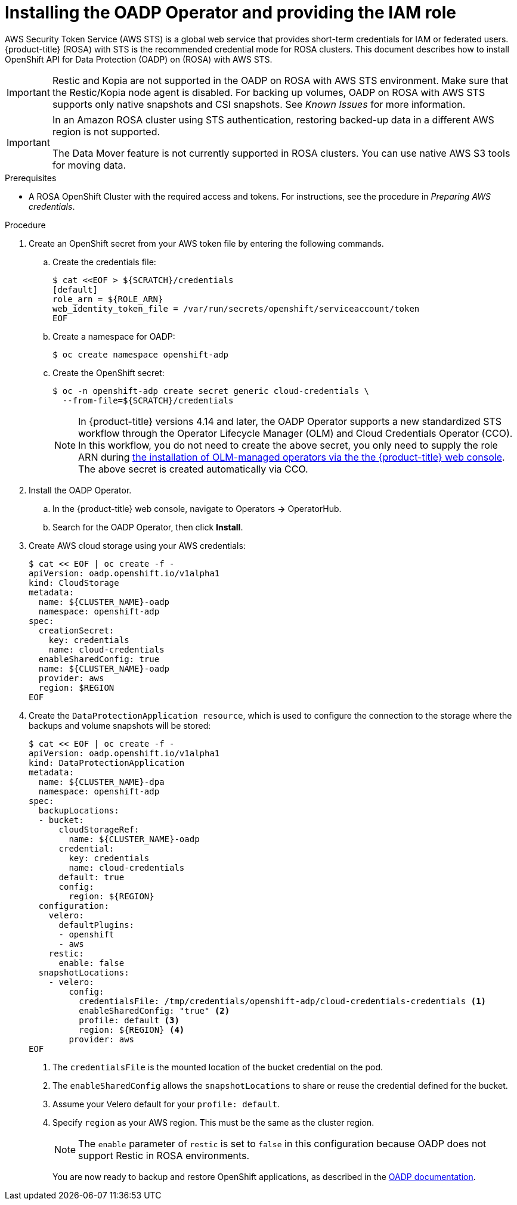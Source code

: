 // Module included in the following assemblies:
//
// * rosa_backing_up_and_restoring_applications/backing-up-applications.adoc

:_mod-docs-content-type: PROCEDURE
[id="oadp-installing-oadp-rosa-sts_{context}"]
= Installing the OADP Operator and providing the IAM role

AWS Security Token Service (AWS STS) is a global web service that provides short-term credentials for IAM or federated users. {product-title} (ROSA) with STS is the recommended credential mode for ROSA clusters. This document describes how to install OpenShift API for Data Protection (OADP) on (ROSA) with AWS STS.


[IMPORTANT]
====
Restic and Kopia are not supported in the OADP on ROSA with AWS STS environment. Make sure that the Restic/Kopia node agent is disabled.
For backing up volumes, OADP on ROSA with AWS STS supports only native snapshots and CSI snapshots. See _Known Issues_ for more information.
====

[IMPORTANT]
====
In an Amazon ROSA cluster using STS authentication, restoring backed-up data in a different AWS region is not supported.

The Data Mover feature is not currently supported in ROSA clusters. You can use native AWS S3 tools for moving data.
====

.Prerequisites

* A ROSA OpenShift Cluster with the required access and tokens. For instructions, see the procedure in _Preparing AWS credentials_.


.Procedure

. Create an OpenShift secret from your AWS token file by entering the following commands.

.. Create the credentials file:
+
[source,terminal]
----
$ cat <<EOF > ${SCRATCH}/credentials
[default]
role_arn = ${ROLE_ARN}
web_identity_token_file = /var/run/secrets/openshift/serviceaccount/token
EOF
----

.. Create a namespace for OADP:
+
[source,terminal]
----
$ oc create namespace openshift-adp
----

.. Create the OpenShift secret:
+
[source,terminal]
----
$ oc -n openshift-adp create secret generic cloud-credentials \
  --from-file=${SCRATCH}/credentials
----
+
[NOTE]
====
In {product-title} versions 4.14 and later, the OADP Operator supports a new standardized STS workflow through the Operator Lifecycle Manager (OLM)
and Cloud Credentials Operator (CCO). In this workflow, you do not need to create the above
secret, you only need to supply the role ARN during link:https://access.redhat.com/documentation/en-us/openshift_container_platform/4.13/html/operators/user-tasks#olm-installing-from-operatorhub-using-web-console_olm-installing-operators-in-namespace[the installation of OLM-managed operators via the the {product-title} web console].
The above secret is created automatically via CCO.
====

. Install the OADP Operator.
.. In the {product-title} web console, navigate to Operators *->* OperatorHub.
.. Search for the OADP Operator, then click *Install*.

. Create AWS cloud storage using your AWS credentials:
+
[source,terminal]
----
$ cat << EOF | oc create -f -
apiVersion: oadp.openshift.io/v1alpha1
kind: CloudStorage
metadata:
  name: ${CLUSTER_NAME}-oadp
  namespace: openshift-adp
spec:
  creationSecret:
    key: credentials
    name: cloud-credentials
  enableSharedConfig: true
  name: ${CLUSTER_NAME}-oadp
  provider: aws
  region: $REGION
EOF
----

. Create the `DataProtectionApplication resource`, which is used to configure the connection to the storage where the backups and volume snapshots will be stored:
+
[source,terminal]
----
$ cat << EOF | oc create -f -
apiVersion: oadp.openshift.io/v1alpha1
kind: DataProtectionApplication
metadata:
  name: ${CLUSTER_NAME}-dpa
  namespace: openshift-adp
spec:
  backupLocations:
  - bucket:
      cloudStorageRef:
        name: ${CLUSTER_NAME}-oadp
      credential:
        key: credentials
        name: cloud-credentials
      default: true
      config:
        region: ${REGION}
  configuration:
    velero:
      defaultPlugins:
      - openshift
      - aws
    restic:
      enable: false
  snapshotLocations:
    - velero:
        config:
          credentialsFile: /tmp/credentials/openshift-adp/cloud-credentials-credentials <1>
          enableSharedConfig: "true" <2>
          profile: default <3>
          region: ${REGION} <4>
        provider: aws
EOF
----

+
<1> The `credentialsFile` is the mounted location of the bucket credential on the pod.
<2> The `enableSharedConfig` allows the `snapshotLocations` to share or reuse the credential defined for the bucket.
<3> Assume your Velero default for your `profile: default`.
<4> Specify `region` as your AWS region. This must be the same as the cluster region.
+
[NOTE]
====
The `enable` parameter of `restic` is set to `false` in this configuration because OADP does not support Restic in ROSA environments.
====
+
You are now ready to backup and restore OpenShift applications, as described in the link:https://docs.openshift.com/container-platform/4.11/backup_and_restore/application_backup_and_restore/backing_up_and_restoring/backing-up-applications.html[OADP documentation].
